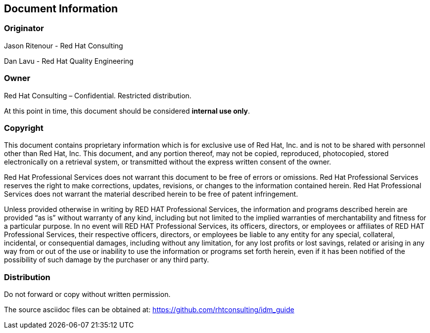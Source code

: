 == Document Information

=== Originator

Jason Ritenour - Red Hat Consulting

Dan Lavu - Red Hat Quality Engineering

=== Owner
Red Hat Consulting – Confidential. Restricted distribution.

At this point in time, this document should be considered *internal use only*.

=== Copyright
This document contains proprietary information which is for exclusive use of Red Hat, Inc. and is not to be shared with personnel other than Red Hat, Inc.  This document, and any portion thereof, may not be copied, reproduced, photocopied, stored electronically on a retrieval system, or transmitted without the express written consent of the owner.

Red Hat Professional Services does not warrant this document to be free of errors or omissions.  Red Hat Professional Services reserves the right to make corrections, updates, revisions, or changes to the information contained herein.  Red Hat Professional Services does not warrant the material described herein to be free of patent infringement.

Unless provided otherwise in writing by RED HAT Professional Services, the information and programs described herein are provided “as is” without warranty of any kind, including but not limited to the implied warranties of merchantability and fitness for a particular purpose. In no event will RED HAT Professional Services, its officers, directors, or employees or affiliates of RED HAT Professional Services, their respective officers, directors, or employees be liable to any entity for any special, collateral, incidental, or consequential damages, including without any limitation, for any lost profits or lost savings, related or arising in any way from or out of the use or inability to use the information or programs set forth herein, even if it has been notified of the possibility of such damage by the purchaser or any third party.

=== Distribution
Do not forward or copy without written permission.

The source asciidoc files can be obtained at: https://github.com/rhtconsulting/idm_guide
